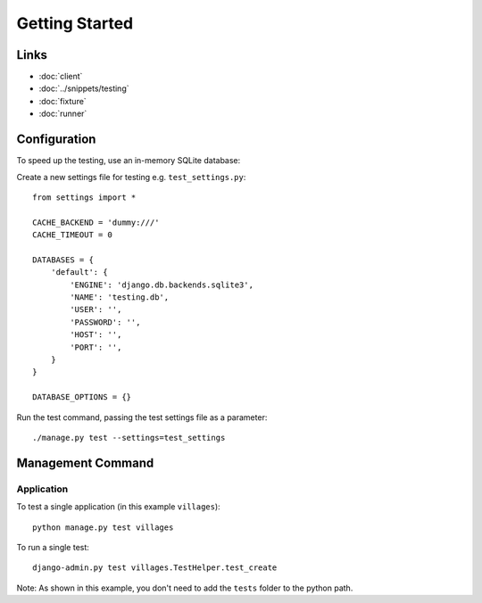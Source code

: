 Getting Started
***************

.. highlight:: python

Links
=====

- :doc:`client`
- :doc:`../snippets/testing`
- :doc:`fixture`
- :doc:`runner`

Configuration
=============

To speed up the testing, use an in-memory SQLite database:

Create a new settings file for testing e.g. ``test_settings.py``:

::

  from settings import *

  CACHE_BACKEND = 'dummy:///'
  CACHE_TIMEOUT = 0

  DATABASES = {
      'default': {
          'ENGINE': 'django.db.backends.sqlite3',
          'NAME': 'testing.db',
          'USER': '',
          'PASSWORD': '',
          'HOST': '',
          'PORT': '',
      }
  }

  DATABASE_OPTIONS = {}

Run the test command, passing the test settings file as a parameter:

::

  ./manage.py test --settings=test_settings

Management Command
==================

Application
-----------

To test a single application (in this example ``villages``):

::

  python manage.py test villages

To run a single test:

::

  django-admin.py test villages.TestHelper.test_create

Note: As shown in this example, you don't need to add the ``tests`` folder to
the python path.
